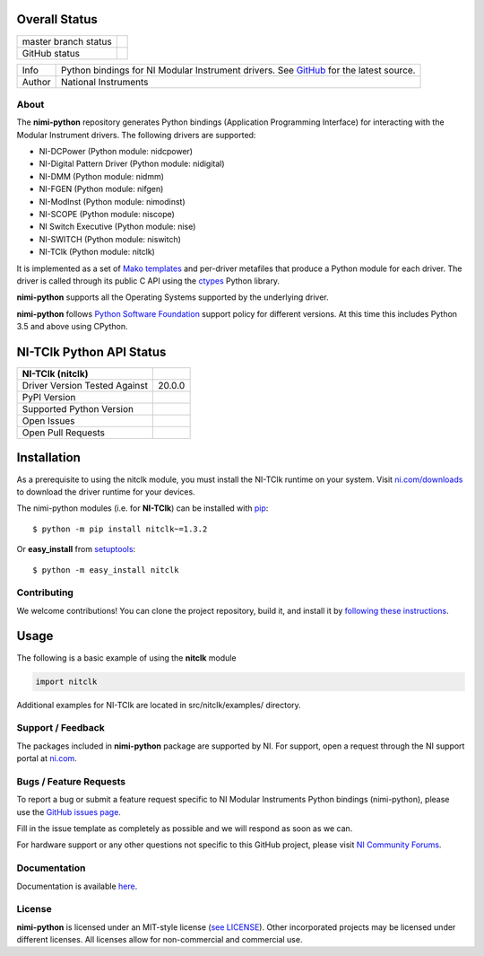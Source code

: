 Overall Status
--------------

+----------------------+------------------------------------------------------------------------------------------------------------------------------------+
| master branch status | |BuildStatus| |Docs| |MITLicense| |CoverageStatus|                                                                                 |
+----------------------+------------------------------------------------------------------------------------------------------------------------------------+
| GitHub status        | |OpenIssues| |OpenPullRequests|                                                                                                    |
+----------------------+------------------------------------------------------------------------------------------------------------------------------------+

===========  ============================================================================================================================
Info         Python bindings for NI Modular Instrument drivers. See `GitHub <https://github.com/ni/nimi-python/>`_ for the latest source.
Author       National Instruments
===========  ============================================================================================================================

.. |BuildStatus| image:: https://img.shields.io/travis/ni/nimi-python.svg
    :alt: Build Status - master branch
    :target: https://travis-ci.org/ni/nimi-python

.. |Docs| image:: https://readthedocs.org/projects/nimi-python/badge/?version=latest
    :alt: Documentation Status - master branch
    :target: https://nimi-python.readthedocs.io/en/latest/?badge=latest

.. |MITLicense| image:: https://img.shields.io/badge/License-MIT-yellow.svg
    :alt: MIT License
    :target: https://opensource.org/licenses/MIT

.. |CoverageStatus| image:: https://coveralls.io/repos/github/ni/nimi-python/badge.svg?branch=master&dummy=no_cache_please_1
    :alt: Test Coverage - master branch
    :target: https://coveralls.io/github/ni/nimi-python?branch=master

.. |OpenIssues| image:: https://img.shields.io/github/issues/ni/nimi-python.svg
    :alt: Open Issues + Pull Requests
    :target: https://github.com/ni/nimi-python/issues

.. |OpenPullRequests| image:: https://img.shields.io/github/issues-pr/ni/nimi-python.svg
    :alt: Open Pull Requests
    :target: https://github.com/ni/nimi-python/pulls


.. _about-section:

About
=====

The **nimi-python** repository generates Python bindings (Application Programming Interface) for interacting with the Modular Instrument drivers. The
following drivers are supported:

* NI-DCPower (Python module: nidcpower)
* NI-Digital Pattern Driver (Python module: nidigital)
* NI-DMM (Python module: nidmm)
* NI-FGEN (Python module: nifgen)
* NI-ModInst (Python module: nimodinst)
* NI-SCOPE (Python module: niscope)
* NI Switch Executive (Python module: nise)
* NI-SWITCH (Python module: niswitch)
* NI-TClk (Python module: nitclk)

It is implemented as a set of `Mako templates <http://makotemplates.org>`_ and per-driver metafiles that produce a Python module for each driver. The driver is
called through its public C API using the `ctypes <https://docs.python.org/2/library/ctypes.html>`_ Python library.

**nimi-python** supports all the Operating Systems supported by the underlying driver.

**nimi-python** follows `Python Software Foundation <https://devguide.python.org/#status-of-python-branches>`_ support policy for different versions. At
this time this includes Python 3.5 and above using CPython.


NI-TClk Python API Status
-------------------------

+-------------------------------+-----------------------+
| NI-TClk (nitclk)              |                       |
+===============================+=======================+
| Driver Version Tested Against | 20.0.0                |
+-------------------------------+-----------------------+
| PyPI Version                  | |nitclkLatestVersion| |
+-------------------------------+-----------------------+
| Supported Python Version      | |nitclkPythonVersion| |
+-------------------------------+-----------------------+
| Open Issues                   | |nitclkOpenIssues|    |
+-------------------------------+-----------------------+
| Open Pull Requests            | |nitclkOpenPRs|       |
+-------------------------------+-----------------------+


.. |nitclkLatestVersion| image:: http://img.shields.io/pypi/v/nitclk.svg
    :alt: Latest NI-TClk Version
    :target: http://pypi.python.org/pypi/nitclk


.. |nitclkPythonVersion| image:: http://img.shields.io/pypi/pyversions/nitclk.svg
    :alt: NI-TClk supported Python versions
    :target: http://pypi.python.org/pypi/nitclk


.. |nitclkOpenIssues| image:: https://img.shields.io/github/issues/ni/nimi-python/nitclk.svg
    :alt: Open Issues + Pull Requests for NI-TClk
    :target: https://github.com/ni/nimi-python/issues?q=is%3Aopen+is%3Aissue+label%3Anitclk


.. |nitclkOpenPRs| image:: https://img.shields.io/github/issues-pr/ni/nimi-python/nitclk.svg
    :alt: Pull Requests for NI-TClk
    :target: https://github.com/ni/nimi-python/pulls?q=is%3Aopen+is%3Aissue+label%3Anitclk



.. _nitclk_installation-section:

Installation
------------

As a prerequisite to using the nitclk module, you must install the NI-TClk runtime on your system. Visit `ni.com/downloads <http://www.ni.com/downloads/>`_ to download the driver runtime for your devices.

The nimi-python modules (i.e. for **NI-TClk**) can be installed with `pip <http://pypi.python.org/pypi/pip>`_::

  $ python -m pip install nitclk~=1.3.2

Or **easy_install** from
`setuptools <http://pypi.python.org/pypi/setuptools>`_::

  $ python -m easy_install nitclk


Contributing
============

We welcome contributions! You can clone the project repository, build it, and install it by `following these instructions <https://github.com/ni/nimi-python/blob/master/CONTRIBUTING.md>`_.

Usage
------

The following is a basic example of using the **nitclk** module

.. code-block:: python

    import nitclk

Additional examples for NI-TClk are located in src/nitclk/examples/ directory.

.. _support-section:

Support / Feedback
==================

The packages included in **nimi-python** package are supported by NI. For support, open
a request through the NI support portal at `ni.com <http://www.ni.com>`_.

.. _bugs-section:

Bugs / Feature Requests
=======================

To report a bug or submit a feature request specific to NI Modular Instruments Python bindings (nimi-python), please use the
`GitHub issues page <https://github.com/ni/nimi-python/issues>`_.

Fill in the issue template as completely as possible and we will respond as soon
as we can.

For hardware support or any other questions not specific to this GitHub project, please visit `NI Community Forums <https://forums.ni.com/>`_.


.. _documentation-section:

Documentation
=============

Documentation is available `here <http://nimi-python.readthedocs.io>`_.


.. _license-section:

License
=======

**nimi-python** is licensed under an MIT-style license (`see
LICENSE <https://github.com/ni/nimi-python/blob/master/LICENSE>`_).
Other incorporated projects may be licensed under different licenses. All
licenses allow for non-commercial and commercial use.


